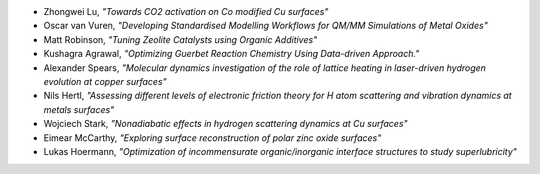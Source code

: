 
* Zhongwei Lu, *"Towards CO2 activation on Co modified Cu surfaces"*
* Oscar van Vuren, *"Developing Standardised Modelling Workflows for QM/MM Simulations of Metal Oxides"*
* Matt Robinson, *"Tuning Zeolite Catalysts using Organic Additives"*
* Kushagra Agrawal, *"Optimizing Guerbet Reaction Chemistry Using Data-driven Approach."*
* Alexander Spears, *"Molecular dynamics investigation of the role of lattice heating in laser-driven hydrogen evolution at copper surfaces"*
* Nils Hertl, *"Assessing different levels of electronic friction theory for H atom scattering and vibration dynamics at metals surfaces"*
* Wojciech Stark, *"Nonadiabatic effects in hydrogen scattering dynamics at Cu surfaces"*
* Eimear McCarthy, *"Exploring surface reconstruction of polar zinc oxide surfaces"*
* Lukas Hoermann, *"Optimization of incommensurate organic/inorganic interface structures to study superlubricity"*
